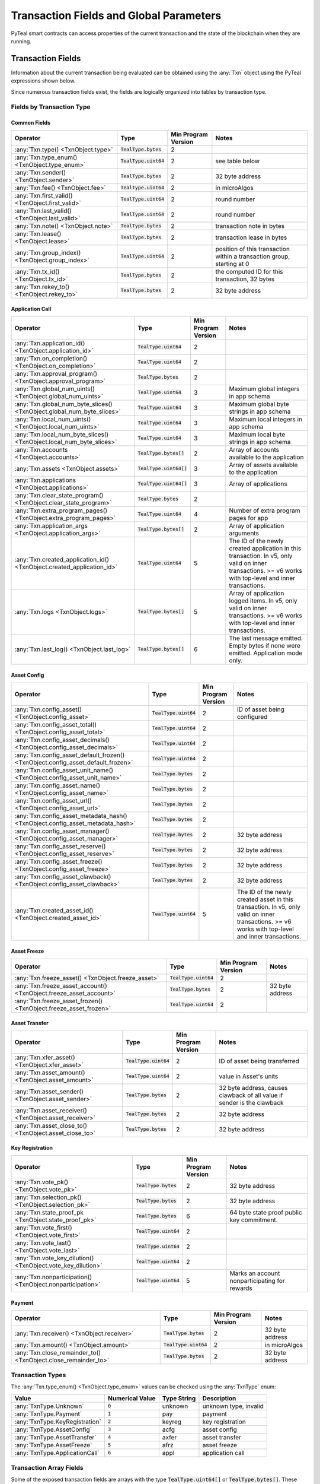 .. _transaction-fields:

Transaction Fields and Global Parameters
========================================

PyTeal smart contracts can access properties of the current transaction and the state of the
blockchain when they are running.

Transaction Fields
--------------------------------------------

Information about the current transaction being evaluated can be obtained using the :any:`Txn` object using the PyTeal expressions shown below.

Since numerous transaction fields exist, the fields are logically organized into tables by transaction type.

Fields by Transaction Type
^^^^^^^^^^^^^^^^^^^^^^^^^^^^^^^^^^^^^^^^^^^^^^^^^^^^

Common Fields
.......................................................

================================================================================ ========================= ==================== ============================================================================
Operator                                                                         Type                      Min Program Version  Notes
================================================================================ ========================= ==================== ============================================================================
:any:`Txn.type() <TxnObject.type>`                                               :code:`TealType.bytes`    2
:any:`Txn.type_enum() <TxnObject.type_enum>`                                     :code:`TealType.uint64`   2                    see table below
:any:`Txn.sender() <TxnObject.sender>`                                           :code:`TealType.bytes`    2                    32 byte address
:any:`Txn.fee() <TxnObject.fee>`                                                 :code:`TealType.uint64`   2                    in microAlgos
:any:`Txn.first_valid() <TxnObject.first_valid>`                                 :code:`TealType.uint64`   2                    round number
:any:`Txn.last_valid() <TxnObject.last_valid>`                                   :code:`TealType.uint64`   2                    round number
:any:`Txn.note() <TxnObject.note>`                                               :code:`TealType.bytes`    2                    transaction note in bytes
:any:`Txn.lease() <TxnObject.lease>`                                             :code:`TealType.bytes`    2                    transaction lease in bytes
:any:`Txn.group_index() <TxnObject.group_index>`                                 :code:`TealType.uint64`   2                    position of this transaction within a transaction group, starting at 0
:any:`Txn.tx_id() <TxnObject.tx_id>`                                             :code:`TealType.bytes`    2                    the computed ID for this transaction, 32 bytes
:any:`Txn.rekey_to() <TxnObject.rekey_to>`                                       :code:`TealType.bytes`    2                    32 byte address
================================================================================ ========================= ==================== ============================================================================

Application Call
.......................................................
================================================================================ ========================= ==================== ============================================================================
Operator                                                                         Type                      Min Program Version  Notes
================================================================================ ========================= ==================== ============================================================================
:any:`Txn.application_id() <TxnObject.application_id>`                           :code:`TealType.uint64`   2
:any:`Txn.on_completion() <TxnObject.on_completion>`                             :code:`TealType.uint64`   2
:any:`Txn.approval_program() <TxnObject.approval_program>`                       :code:`TealType.bytes`    2
:any:`Txn.global_num_uints() <TxnObject.global_num_uints>`                       :code:`TealType.uint64`   3                    Maximum global integers in app schema
:any:`Txn.global_num_byte_slices() <TxnObject.global_num_byte_slices>`           :code:`TealType.uint64`   3                    Maximum global byte strings in app schema
:any:`Txn.local_num_uints() <TxnObject.local_num_uints>`                         :code:`TealType.uint64`   3                    Maximum local integers in app schema
:any:`Txn.local_num_byte_slices() <TxnObject.local_num_byte_slices>`             :code:`TealType.uint64`   3                    Maximum local byte strings in app schema
:any:`Txn.accounts <TxnObject.accounts>`                                         :code:`TealType.bytes[]`  2                    Array of accounts available to the application
:any:`Txn.assets <TxnObject.assets>`                                             :code:`TealType.uint64[]` 3                    Array of assets available to the application
:any:`Txn.applications <TxnObject.applications>`                                 :code:`TealType.uint64[]` 3                    Array of applications
:any:`Txn.clear_state_program() <TxnObject.clear_state_program>`                 :code:`TealType.bytes`    2
:any:`Txn.extra_program_pages() <TxnObject.extra_program_pages>`                 :code:`TealType.uint64`   4                    Number of extra program pages for app
:any:`Txn.application_args <TxnObject.application_args>`                         :code:`TealType.bytes[]`  2                    Array of application arguments
:any:`Txn.created_application_id() <TxnObject.created_application_id>`           :code:`TealType.uint64`   5                    The ID of the newly created application in this transaction. In v5, only valid on inner transactions. >= v6 works with top-level and inner transactions.
:any:`Txn.logs <TxnObject.logs>`                                                 :code:`TealType.bytes[]`  5                    Array of application logged items. In v5, only valid on inner transactions. >= v6 works with top-level and inner transactions.
:any:`Txn.last_log() <TxnObject.last_log>`                                       :code:`TealType.bytes[]`  6                    The last message emitted. Empty bytes if none were emitted. Application mode only.
================================================================================ ========================= ==================== ============================================================================

Asset Config
.......................................................
================================================================================ ========================= ==================== ============================================================================
Operator                                                                         Type                      Min Program Version  Notes
================================================================================ ========================= ==================== ============================================================================
:any:`Txn.config_asset() <TxnObject.config_asset>`                               :code:`TealType.uint64`   2                    ID of asset being configured
:any:`Txn.config_asset_total() <TxnObject.config_asset_total>`                   :code:`TealType.uint64`   2
:any:`Txn.config_asset_decimals() <TxnObject.config_asset_decimals>`             :code:`TealType.uint64`   2
:any:`Txn.config_asset_default_frozen() <TxnObject.config_asset_default_frozen>` :code:`TealType.uint64`   2
:any:`Txn.config_asset_unit_name() <TxnObject.config_asset_unit_name>`           :code:`TealType.bytes`    2
:any:`Txn.config_asset_name() <TxnObject.config_asset_name>`                     :code:`TealType.bytes`    2
:any:`Txn.config_asset_url() <TxnObject.config_asset_url>`                       :code:`TealType.bytes`    2
:any:`Txn.config_asset_metadata_hash() <TxnObject.config_asset_metadata_hash>`   :code:`TealType.bytes`    2
:any:`Txn.config_asset_manager() <TxnObject.config_asset_manager>`               :code:`TealType.bytes`    2                    32 byte address
:any:`Txn.config_asset_reserve() <TxnObject.config_asset_reserve>`               :code:`TealType.bytes`    2                    32 byte address
:any:`Txn.config_asset_freeze() <TxnObject.config_asset_freeze>`                 :code:`TealType.bytes`    2                    32 byte address
:any:`Txn.config_asset_clawback() <TxnObject.config_asset_clawback>`             :code:`TealType.bytes`    2                    32 byte address
:any:`Txn.created_asset_id() <TxnObject.created_asset_id>`                       :code:`TealType.uint64`   5                    The ID of the newly created asset in this transaction. In v5, only valid on inner transactions. >= v6 works with top-level and inner transactions.
================================================================================ ========================= ==================== ============================================================================

Asset Freeze
.......................................................
================================================================================ ========================= ==================== ============================================================================
Operator                                                                         Type                      Min Program Version  Notes
================================================================================ ========================= ==================== ============================================================================
:any:`Txn.freeze_asset() <TxnObject.freeze_asset>`                               :code:`TealType.uint64`   2
:any:`Txn.freeze_asset_account() <TxnObject.freeze_asset_account>`               :code:`TealType.bytes`    2                    32 byte address
:any:`Txn.freeze_asset_frozen() <TxnObject.freeze_asset_frozen>`                 :code:`TealType.uint64`   2
================================================================================ ========================= ==================== ============================================================================

Asset Transfer
.......................................................
================================================================================ ========================= ==================== ============================================================================
Operator                                                                         Type                      Min Program Version  Notes
================================================================================ ========================= ==================== ============================================================================
:any:`Txn.xfer_asset() <TxnObject.xfer_asset>`                                   :code:`TealType.uint64`   2                    ID of asset being transferred
:any:`Txn.asset_amount() <TxnObject.asset_amount>`                               :code:`TealType.uint64`   2                    value in Asset's units
:any:`Txn.asset_sender() <TxnObject.asset_sender>`                               :code:`TealType.bytes`    2                    32 byte address, causes clawback of all value if sender is the clawback
:any:`Txn.asset_receiver() <TxnObject.asset_receiver>`                           :code:`TealType.bytes`    2                    32 byte address
:any:`Txn.asset_close_to() <TxnObject.asset_close_to>`                           :code:`TealType.bytes`    2                    32 byte address
================================================================================ ========================= ==================== ============================================================================

Key Registration
.......................................................
================================================================================ ========================= ==================== ============================================================================
Operator                                                                         Type                      Min Program Version  Notes
================================================================================ ========================= ==================== ============================================================================
:any:`Txn.vote_pk() <TxnObject.vote_pk>`                                         :code:`TealType.bytes`    2                    32 byte address
:any:`Txn.selection_pk() <TxnObject.selection_pk>`                               :code:`TealType.bytes`    2                    32 byte address
:any:`Txn.state_proof_pk <TxnObject.state_proof_pk>`                             :code:`TealType.bytes`    6                    64 byte state proof public key commitment.
:any:`Txn.vote_first() <TxnObject.vote_first>`                                   :code:`TealType.uint64`   2
:any:`Txn.vote_last() <TxnObject.vote_last>`                                     :code:`TealType.uint64`   2
:any:`Txn.vote_key_dilution() <TxnObject.vote_key_dilution>`                     :code:`TealType.uint64`   2
:any:`Txn.nonparticipation() <TxnObject.nonparticipation>`                       :code:`TealType.uint64`   5                    Marks an account nonparticipating for rewards
================================================================================ ========================= ==================== ============================================================================

Payment
.......................................................
================================================================================ ========================= ==================== ============================================================================
Operator                                                                         Type                      Min Program Version  Notes
================================================================================ ========================= ==================== ============================================================================
:any:`Txn.receiver() <TxnObject.receiver>`                                       :code:`TealType.bytes`    2                    32 byte address
:any:`Txn.amount() <TxnObject.amount>`                                           :code:`TealType.uint64`   2                    in microAlgos
:any:`Txn.close_remainder_to() <TxnObject.close_remainder_to>`                   :code:`TealType.bytes`    2                    32 byte address
================================================================================ ========================= ==================== ============================================================================

Transaction Types
^^^^^^^^^^^^^^^^^^^^^^^^^^^^^^^^^^^^^^^^^^^^^^^^^^^^

The :any:`Txn.type_enum() <TxnObject.type_enum>` values can be checked using the :any:`TxnType` enum:

============================== =============== ============ =========================
Value                          Numerical Value Type String  Description
============================== =============== ============ =========================
:any:`TxnType.Unknown`         :code:`0`       unknown      unknown type, invalid
:any:`TxnType.Payment`         :code:`1`       pay          payment
:any:`TxnType.KeyRegistration` :code:`2`       keyreg       key registration
:any:`TxnType.AssetConfig`     :code:`3`       acfg         asset config
:any:`TxnType.AssetTransfer`   :code:`4`       axfer        asset transfer
:any:`TxnType.AssetFreeze`     :code:`5`       afrz         asset freeze
:any:`TxnType.ApplicationCall` :code:`6`       appl         application call
============================== =============== ============ =========================

Transaction Array Fields
^^^^^^^^^^^^^^^^^^^^^^^^^^^^^^^^^^^^^^^^^^^^^^^^^^^^

Some of the exposed transaction fields are arrays with the type :code:`TealType.uint64[]` or :code:`TealType.bytes[]`.
These fields are :code:`Txn.application_args`, :code:`Txn.assets`, :code:`Txn.accounts`, :code:`Txn.applications`,
and :code:`InnerTxn.logs`.

The length of these array fields can be found using the :code:`.length()` method, and individual
items can be accessed using bracket notation. For example:

.. code-block:: python

  Txn.application_args.length() # get the number of application arguments in the transaction
  Txn.application_args[0] # get the first application argument
  Txn.application_args[1] # get the second application argument

  # as of AVM v5, PyTeal expressions can be used to dynamically index into array properties as well
  Txn.application_args[Txn.application_args.length() - Int(1)] # get the last application argument

.. _txn_special_case_arrays:

Special case: :code:`Txn.accounts` and :code:`Txn.applications`
................................................................

The :code:`Txn.accounts` and :code:`Txn.applications` arrays are special cases. Normal arrays in
PyTeal are :code:`0`-indexed, but these are :code:`1`-indexed with special values at index :code:`0`.

For the accounts array, :code:`Txn.accounts[0]` is always equivalent to :code:`Txn.sender()`.

For the applications array, :code:`Txn.applications[0]` is always equivalent to :code:`Txn.application_id()`.

**IMPORTANT:** Since these arrays are :code:`1`-indexed, their lengths are handled differently.
For example, if :code:`Txn.accounts.length()` or :code:`Txn.applications.length()` is 2, then
indexes :code:`0`, :code:`1`, and :code:`2` will be present. In fact, the index :code:`0` will
always evaluate to the special values above, even when :code:`length()` is :code:`0`.

Atomic Transfer Groups
----------------------

`Atomic Transfers <https://developer.algorand.org/docs/features/atomic_transfers/>`_ are irreducible
batch transactions that allow groups of transactions to be submitted at one time. If any of the
transactions fail, then all the transactions will fail. PyTeal allows programs to access information
about the transactions in an atomic transfer group using the :any:`Gtxn` object. This object acts
like a list of :any:`TxnObject`, meaning all of the above transaction fields on :code:`Txn` are
available on the elements of :code:`Gtxn`. For example:

.. code-block:: python

  Gtxn[0].sender() # get the sender of the first transaction in the atomic transfer group
  Gtxn[1].receiver() # get the receiver of the second transaction in the atomic transfer group

  # as of AVM v3, PyTeal expressions can be used to dynamically index into Gtxn as well
  Gtxn[Txn.group_index() - Int(1)].sender() # get the sender of the previous transaction in the atomic transfer group

:code:`Gtxn` is zero-indexed and the maximum size of an atomic transfer group is 16. The size of the
current transaction group is available as :any:`Global.group_size()`. A standalone transaction will
have a group size of :code:`1`.

To find the current transaction's index in the transfer group, use :any:`Txn.group_index() <TxnObject.group_index>`. If the
current transaction is standalone, it's group index will be :code:`0`.

Inner Transactions
------------------

.. note::
    Inner transactions are only available in AVM version 5 or higher.

Inner transactions can be created and submitted with expressions from the :any:`InnerTxnBuilder` class.
The properties of the most recently submitted inner transaction can be accessed using the :any:`InnerTxn`
object. This object is an instance of :any:`TxnObject`, meaning all of the above transaction fields
on :code:`Txn` are available on :code:`InnerTxn` as well.

Global Parameters
-----------------

Information about the current state of the blockchain can be obtained using the following
:any:`Global` expressions:

=========================================== ======================= ==================== =============================================================
Operator                                    Type                    Min Program Version  Notes
=========================================== ======================= ==================== =============================================================
:any:`Global.min_txn_fee()`                 :code:`TealType.uint64` 2                    in microAlgos
:any:`Global.min_balance()`                 :code:`TealType.uint64` 2                    in microAlgos
:any:`Global.max_txn_life()`                :code:`TealType.uint64` 2                    number of rounds
:any:`Global.zero_address()`                :code:`TealType.bytes`  2                    32 byte address of all zero bytes
:any:`Global.group_size()`                  :code:`TealType.uint64` 2                    number of txns in this atomic transaction group, at least 1
:any:`Global.logic_sig_version()`           :code:`TealType.uint64` 2                    the maximum supported program version
:any:`Global.round()`                       :code:`TealType.uint64` 2                    the current round number
:any:`Global.latest_timestamp()`            :code:`TealType.uint64` 2                    the latest confirmed block UNIX timestamp
:any:`Global.current_application_id()`      :code:`TealType.uint64` 2                    the ID of the current application executing
:any:`Global.creator_address()`             :code:`TealType.bytes`  3                    32 byte address of the creator of the current application
:any:`Global.current_application_address()` :code:`TealType.bytes`  5                    32 byte address of the current application controlled account
:any:`Global.group_id()`                    :code:`TealType.bytes`  5                    32 byte ID of the current transaction group
=========================================== ======================= ==================== =============================================================
